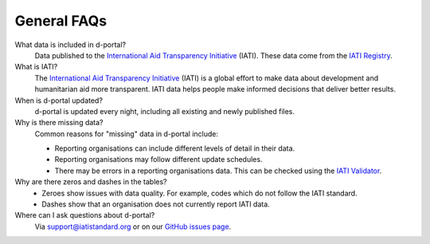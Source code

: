 ###################
General FAQs
###################

What data is included in d-portal?
    Data published to the `International Aid Transparency Initiative <https://iatistandard.org/en/>`_ (IATI). These data come from the `IATI Registry <https://www.iatiregistry.org/>`_.

What is IATI?
    The `International Aid Transparency Initiative <https://iatistandard.org/en/>`_ (IATI) is a global effort to make data about development and humanitarian aid more transparent. IATI data helps people make informed decisions that deliver better results.

When is d-portal updated?
    d-portal is updated every night, including all existing and newly published files.

Why is there missing data?
    Common reasons for "missing" data in d-portal include:
    
    - Reporting organisations can include different levels of detail in their data. 
    - Reporting organisations may follow different update schedules.
    - There may be errors in a reporting organisations data. This can be checked using the `IATI Validator <https://validator.iatistandard.org/>`_. 

Why are there zeros and dashes in the tables?
    - Zeroes show issues with data quality. For example, codes which do not follow the IATI standard.
    - Dashes show that an organisation does not currently report IATI data. 

Where can I ask questions about d-portal?
    Via support@iatistandard.org or on our `GitHub issues page <https://github.com/IATI/D-Portal/issues>`_.
